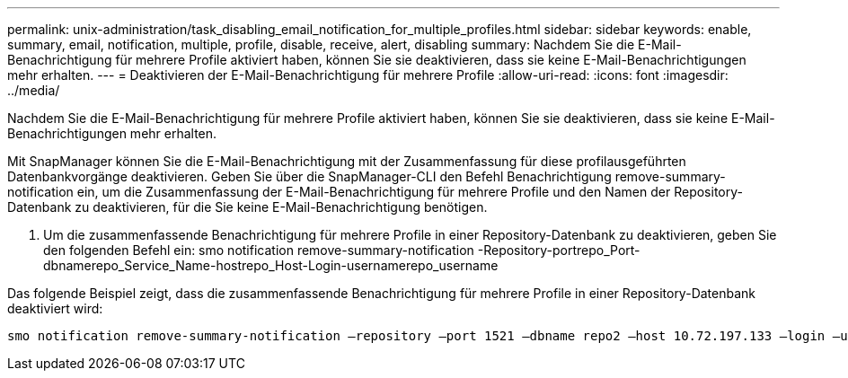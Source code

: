 ---
permalink: unix-administration/task_disabling_email_notification_for_multiple_profiles.html 
sidebar: sidebar 
keywords: enable, summary, email, notification, multiple, profile, disable, receive, alert, disabling 
summary: Nachdem Sie die E-Mail-Benachrichtigung für mehrere Profile aktiviert haben, können Sie sie deaktivieren, dass sie keine E-Mail-Benachrichtigungen mehr erhalten. 
---
= Deaktivieren der E-Mail-Benachrichtigung für mehrere Profile
:allow-uri-read: 
:icons: font
:imagesdir: ../media/


[role="lead"]
Nachdem Sie die E-Mail-Benachrichtigung für mehrere Profile aktiviert haben, können Sie sie deaktivieren, dass sie keine E-Mail-Benachrichtigungen mehr erhalten.

Mit SnapManager können Sie die E-Mail-Benachrichtigung mit der Zusammenfassung für diese profilausgeführten Datenbankvorgänge deaktivieren. Geben Sie über die SnapManager-CLI den Befehl Benachrichtigung remove-summary-notification ein, um die Zusammenfassung der E-Mail-Benachrichtigung für mehrere Profile und den Namen der Repository-Datenbank zu deaktivieren, für die Sie keine E-Mail-Benachrichtigung benötigen.

. Um die zusammenfassende Benachrichtigung für mehrere Profile in einer Repository-Datenbank zu deaktivieren, geben Sie den folgenden Befehl ein: smo notification remove-summary-notification -Repository-portrepo_Port-dbnamerepo_Service_Name-hostrepo_Host-Login-usernamerepo_username


Das folgende Beispiel zeigt, dass die zusammenfassende Benachrichtigung für mehrere Profile in einer Repository-Datenbank deaktiviert wird:

[listing]
----

smo notification remove-summary-notification –repository –port 1521 –dbname repo2 –host 10.72.197.133 –login –username oba5
----